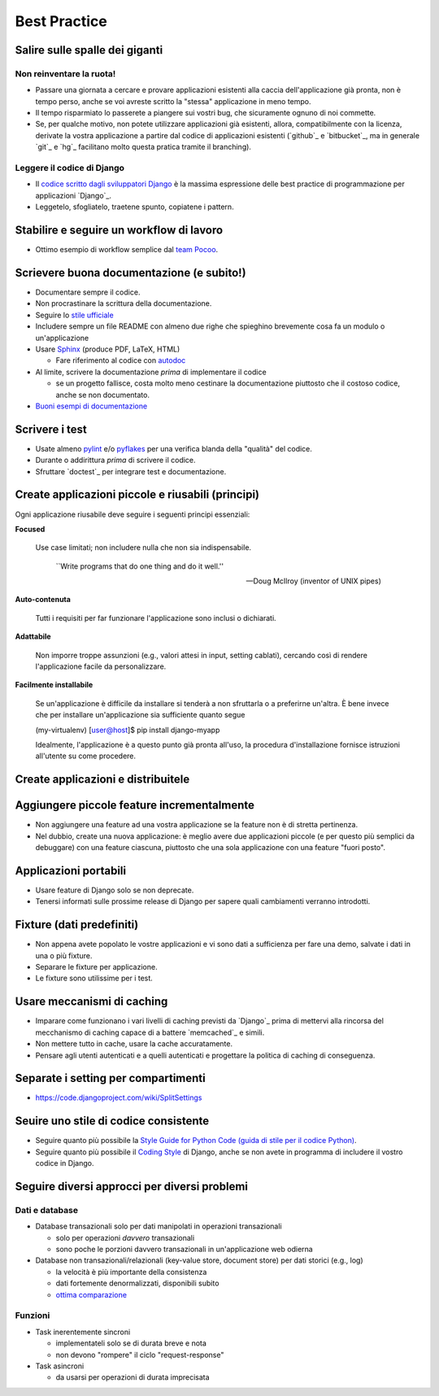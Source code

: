 .. -*- coding: utf-8 -*-

.. _best_practice-index:

=============
Best Practice
=============

.. _best_practice-giants:

Salire sulle spalle dei giganti
===============================

Non reinventare la ruota!
-------------------------
* Passare una giornata a cercare e provare applicazioni esistenti alla
  caccia dell'applicazione già pronta, non è tempo perso, anche se voi
  avreste scritto la "stessa" applicazione in meno tempo.
  
* Il tempo risparmiato lo passerete a piangere sui vostri bug, che
  sicuramente ognuno di noi commette.
  
* Se, per qualche motivo, non potete utilizzare applicazioni già
  esistenti, allora, compatibilmente con la licenza, derivate la
  vostra applicazione a partire dal codice di applicazioni esistenti
  (`github`_ e `bitbucket`_, ma in generale `git`_ e `hg`_ facilitano
  molto questa pratica tramite il branching).

Leggere il codice di Django
---------------------------
* Il `codice scritto dagli sviluppatori Django
  <http://code.djangoproject.org>`_ è la massima espressione delle
  best practice di programmazione per applicazioni `Django`_.
  
* Leggetelo, sfogliatelo, traetene spunto, copiatene i pattern.

.. _best_practice-workflow:

Stabilire e seguire un workflow di lavoro
=========================================
* Ottimo esempio di workflow semplice dal `team Pocoo
  <http://www.pocoo.org/internal/release-management/>`_.

.. _best_practice-doc:

Scrievere buona documentazione (e subito!)
==========================================
* Documentare sempre il codice.
* Non procrastinare la scrittura della documentazione.
* Seguire lo `stile ufficiale
  <https://docs.djangoproject.com/en/1.3/internals/contributing/#documentation-style>`_

* Includere sempre un file README con almeno due righe che spieghino
  brevemente cosa fa un modulo o un'applicazione
* Usare `Sphinx <http://sphinx.pocoo.org/>`_ (produce PDF, LaTeX,
  HTML)

  * Fare riferimento al codice con `autodoc
    <http://sphinx.pocoo.org/tutorial.html#autodoc>`_

* Al limite, scrivere la documentazione *prima* di implementare il codice

  * se un progetto fallisce, costa molto meno cestinare la
    documentazione piuttosto che il costoso codice, anche se non
    documentato.

* `Buoni esempi di documentazione
  <http://sphinx.pocoo.org/examples.html#books-produced-using-sphinx>`_

.. _best_practice-test:

Scrivere i test
===============
* Usate almeno `pylint <http://pypi.python.org/pypi/pylint>`_ e/o `pyflakes <http://pypi.python.org/pypi/pyflakes>`_ per una
  verifica blanda della "qualità" del codice.
* Durante o addirittura *prima* di scrivere il codice.
* Sfruttare `doctest`_ per integrare test e documentazione.

.. seealso::
   :ref:`testing-index`

.. _best_practice-reusable:

Create applicazioni piccole e riusabili (principi)
==================================================

Ogni applicazione riusabile deve seguire i seguenti principi essenziali:

**Focused**

    Use case limitati; non includere nulla che non sia indispensabile.

    .. epigraph::
    
       ``Write programs that do one thing and do it well.''
       
       -- Doug McIlroy (inventor of UNIX pipes)

**Auto-contenuta**

    Tutti i requisiti per far funzionare l'applicazione sono inclusi o
    dichiarati.

**Adattabile**

    Non imporre troppe assunzioni (e.g., valori attesi in input,
    setting cablati), cercando così di rendere l'applicazione facile
    da personalizzare.

**Facilmente installabile**

    Se un'applicazione è difficile da installare si tenderà a non
    sfruttarla o a preferirne un'altra. È bene invece che per
    installare un'applicazione sia sufficiente quanto segue

    .. code-block:: bash

    (my-virtualenv) [user@host]$ pip install django-myapp

    Idealmente, l'applicazione è a questo punto già pronta all'uso, la
    procedura d'installazione fornisce istruzioni all'utente su come
    procedere.
    

.. _best_prctice-distribute:

Create applicazioni e distribuitele
===================================

.. seealso::
   :ref:`applicazioni_riusabili-index`

.. _best_practice-incremental-features:

Aggiungere piccole feature incrementalmente
===========================================
* Non aggiungere una feature ad una vostra applicazione se la feature
  non è di stretta pertinenza.

* Nel dubbio, create una nuova applicazione: è meglio avere due
  applicazioni piccole (e per questo più semplici da debuggare) con
  una feature ciascuna, piuttosto che una sola applicazione con una
  feature "fuori posto".

Applicazioni portabili
======================
* Usare feature di Django solo se non deprecate.
* Tenersi informati sulle prossime release di Django per sapere quali
  cambiamenti verranno introdotti.

Fixture (dati predefiniti)
==========================
* Non appena avete popolato le vostre applicazioni e vi sono dati a
  sufficienza per fare una demo, salvate i dati in una o più fixture.
* Separare le fixture per applicazione.
* Le fixture sono utilissime per i test.


Usare meccanismi di caching
===========================
* Imparare come funzionano i vari livelli di caching previsti da
  `Django`_ prima di mettervi alla rincorsa del mecchanismo di caching
  capace di a battere `memcached`_ e simili.
* Non mettere tutto in cache, usare la cache accuratamente.
* Pensare agli utenti autenticati e a quelli autenticati e progettare
  la politica di caching di conseguenza.


.. _best_practice-split-setting:

Separate i setting per compartimenti
====================================
* https://code.djangoproject.com/wiki/SplitSettings


Seuire uno stile di codice consistente
======================================
* Seguire quanto più possibile la `Style Guide for Python Code (guida
  di stile per il codice Python)
  <http://www.python.org/dev/peps/pep-0008/>`_.
* Seguire quanto più possibile il `Coding Style
  <https://docs.djangoproject.com/en/dev/internals/contributing/writing-code/coding-style/>`_
  di Django, anche se non avete in programma di includere il vostro
  codice in Django.

.. _best_practice-approaches:

Seguire diversi approcci per diversi problemi
=============================================

Dati e database
---------------
* Database transazionali solo per dati manipolati in operazioni
  transazionali

  * solo per operazioni *davvero* transazionali
  * sono poche le porzioni davvero transazionali in un'applicazione
    web odierna


* Database non transazionali/relazionali (key-value store, document store) per
  dati storici (e.g., log)

  * la velocità è più importante della consistenza
  * dati fortemente denormalizzati, disponibili subito
  * `ottima comparazione <http://kkovacs.eu/cassandra-vs-mongodb-vs-couchdb-vs-redis>`_

Funzioni
--------
* Task inerentemente sincroni

  * implementateli solo se di durata breve e nota
  * non devono "rompere" il ciclo "request-response"

* Task asincroni
  
  * da usarsi per operazioni di durata imprecisata


